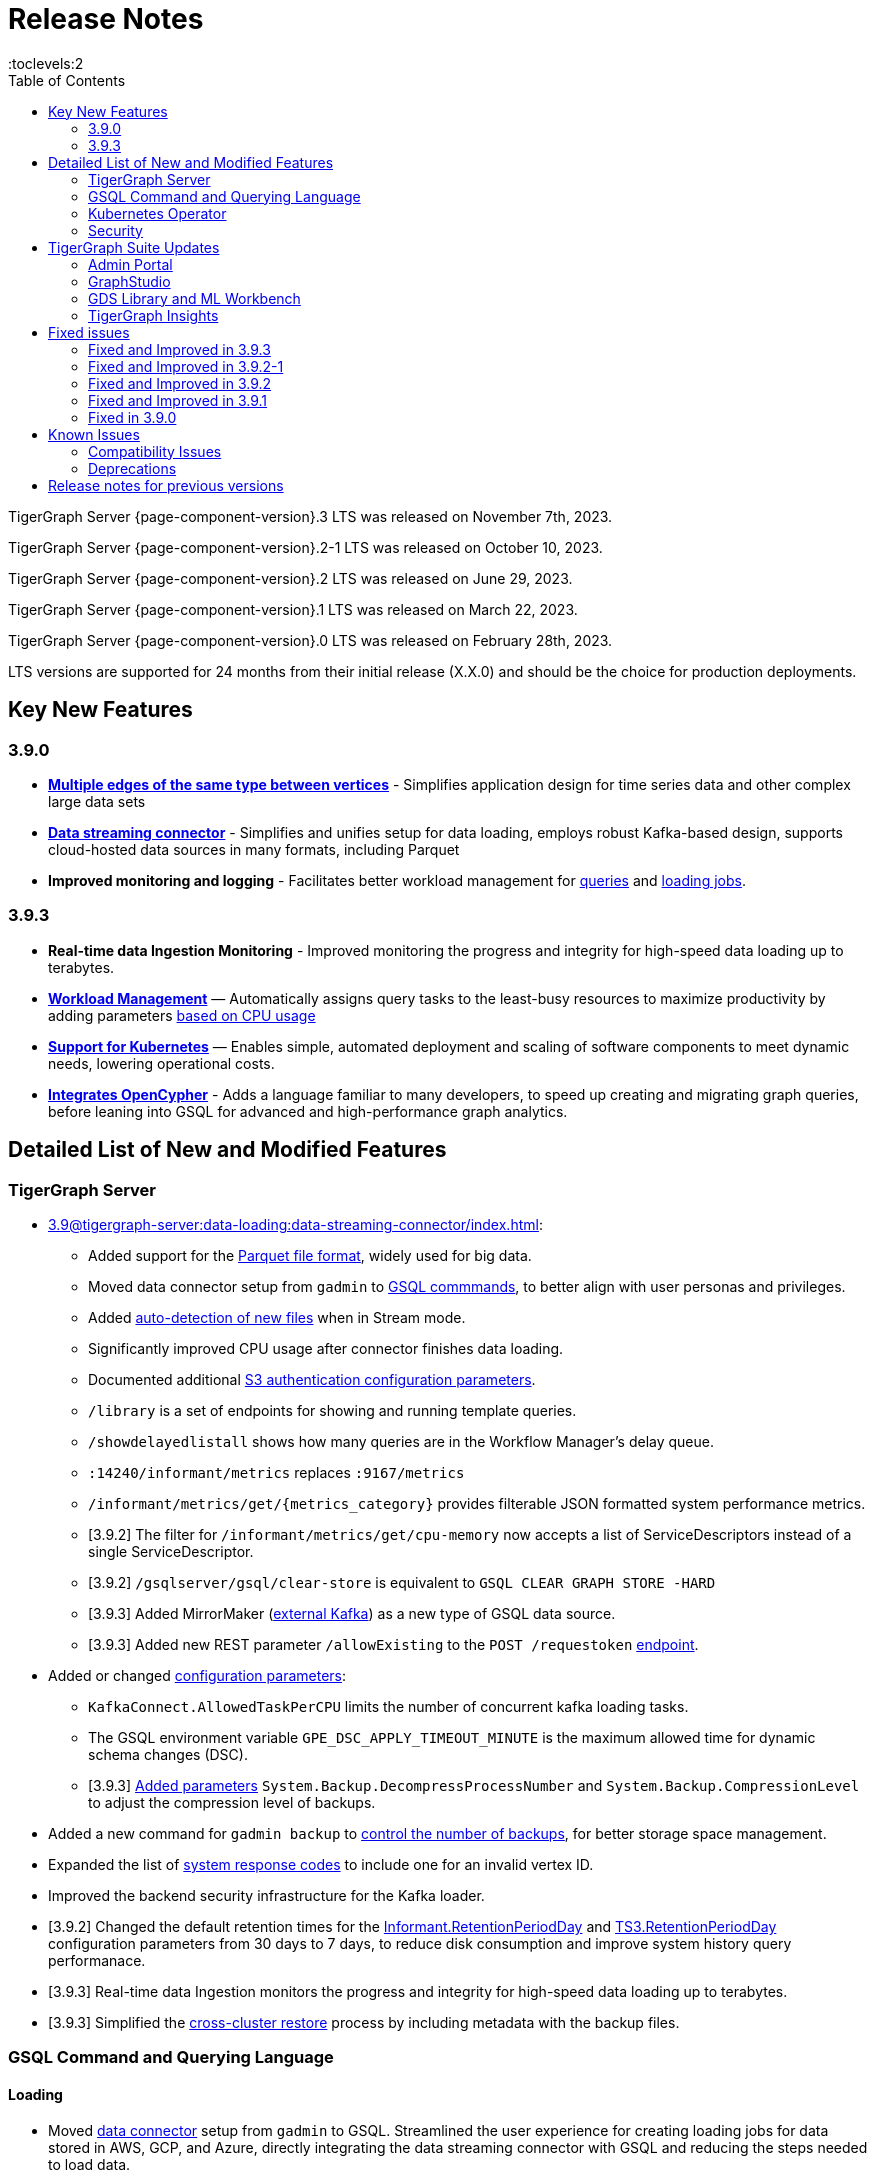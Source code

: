 = Release Notes
:description: Release notes for TigerGraph {page-component-version} LTS.
:page-aliases: change-log.adoc, release-notes.adoc
:fn-preview: footnote:preview[Features in the preview stage should not be used for production purposes. General Availability (GA) versions of the feature will be available in a later release.]
:toc:
:toclevels:2

TigerGraph Server {page-component-version}.3 LTS was released on November 7th, 2023.

TigerGraph Server {page-component-version}.2-1 LTS was released on October 10, 2023.

TigerGraph Server {page-component-version}.2 LTS was released on June 29, 2023.

TigerGraph Server {page-component-version}.1 LTS was released on March 22, 2023.

TigerGraph Server {page-component-version}.0 LTS was released on February 28th, 2023.

LTS versions are supported for 24 months from their initial release (X.X.0) and should be the choice for production deployments.


== Key New Features

=== 3.9.0
* *xref:3.9@gsql-ref:ddl-and-loading:defining-a-graph-schema.adoc#_discriminator[Multiple edges of the same type between vertices]* - Simplifies application design for time series data and other complex large data sets
* *xref:3.9@tigergraph-server:data-loading:data-streaming-connector/index.adoc[Data streaming connector]* - Simplifies and unifies setup for data loading, employs robust Kafka-based design, supports cloud-hosted data sources in many formats, including Parquet
* *Improved monitoring and logging* - Facilitates better workload management for xref:3.9@gui:admin-portal:monitoring/queries.adoc[queries] and xref:3.9@gsql-ref:ddl-and-loading:managing-loading-job.adoc[loading jobs].

=== 3.9.3
* *Real-time data Ingestion Monitoring* - Improved monitoring the progress and integrity for high-speed data loading up to terabytes.
* *xref:tigergraph-server:system-management:workload-management.adoc[Workload Management]* — Automatically assigns query tasks to the least-busy resources to maximize productivity by adding parameters xref:tigergraph-server:system-management:workload-management.adoc#_query_routing_schemes[based on CPU usage]
* *xref:tigergraph-server:kubernetes:[Support for Kubernetes]* — Enables simple, automated deployment and scaling of software components to meet dynamic needs, lowering operational costs.
* *xref:gsql-ref:appendix:openCypher-in-gsql.adoc[Integrates OpenCypher]* - Adds a language familiar to many developers, to speed up creating and migrating graph queries, before leaning into GSQL for advanced and high-performance graph analytics.

== Detailed List of New and Modified Features

=== TigerGraph Server
* xref:3.9@tigergraph-server:data-loading:data-streaming-connector/index.adoc[]:
** Added support for the xref:3.9@tigergraph-server:data-loading:data-streaming-connector/index.adoc#_define_the_parameters[Parquet file format], widely used for big data.
** Moved data connector setup from `gadmin` to xref:3.9@tigergraph-server:data-loading:data-streaming-connector/[GSQL commmands], to better align with user personas and privileges.
** Added xref:3.9@tigergraph-server:data-loading:data-streaming-connector/index.adoc#_continuous_file_loading [auto-detection of new files] when in Stream mode.
** Significantly improved CPU usage after connector finishes data loading.
** Documented additional xref:3.9@tigergraph-server:reference:configuration-parameters.adoc#_system[S3 authentication configuration parameters].
** `/library` is a set of endpoints for showing and running template queries.
** `/showdelayedlistall` shows how many queries are in the Workflow Manager's delay queue.
** `:14240/informant/metrics` replaces `:9167/metrics`
** `/informant/metrics/get/{metrics_category}` provides filterable JSON formatted system performance metrics.
** [3.9.2] The filter for `/informant/metrics/get/cpu-memory` now accepts a list of ServiceDescriptors instead of a single ServiceDescriptor.
** [3.9.2] `/gsqlserver/gsql/clear-store` is equivalent to `GSQL CLEAR GRAPH STORE -HARD`
** [3.9.3] Added MirrorMaker (xref:tigergraph-server:data-loading:data-streaming-connector/kafka.adoc[external Kafka]) as a new type of GSQL data source.
** [3.9.3] Added new REST parameter `/allowExisting` to the `POST /requestoken` xref:tigergraph-server:API:built-in-endpoints.adoc[endpoint].

* Added or changed xref:3.9@tigergraph-server:reference:configuration-parameters.adoc[configuration parameters]:
** `KafkaConnect.AllowedTaskPerCPU` limits the number of concurrent kafka loading tasks.
** The GSQL environment variable `GPE_DSC_APPLY_TIMEOUT_MINUTE` is the maximum allowed time for dynamic schema changes (DSC).
** [3.9.3] xref:3.9@tigergraph-server:reference:configuration-parameters.adoc#_system[Added parameters] `System.Backup.DecompressProcessNumber` and `System.Backup.CompressionLevel` to adjust the compression level of backups.

* Added a new command for `gadmin backup` to xref:3.9@tigergraph-server:backup-and-restore:backup-cluster.adoc#_back_up_a_database_cluster[control the number of backups], for better storage space management.
* Expanded the list of xref:3.9@tigergraph-server:reference:error-codes.adoc[system response codes] to include one for an invalid vertex ID.
* Improved the backend security infrastructure for the Kafka loader.
* [3.9.2] Changed the default retention times for the
xref:3.9@tigergraph-server:reference:configuration-parameters.adoc#_informant[Informant.RetentionPeriodDay] and
xref:3.9@tigergraph-server:reference:configuration-parameters.adoc#_ts3[TS3.RetentionPeriodDay] configuration parameters from 30 days to 7 days, to reduce disk consumption and improve system history query performanace.
* [3.9.3] Real-time data Ingestion monitors the progress and integrity for high-speed data loading up to terabytes.
* [3.9.3] Simplified the xref:tigergraph-server:backup-and-restore:cross-cluster-backup.adoc[cross-cluster restore] process by including metadata with the backup files.

=== GSQL Command and Querying Language

==== Loading

* Moved xref:3.9@tigergraph-server:data-loading:data-streaming-connector/index.adoc[data connector] setup from `gadmin` to GSQL.
Streamlined the user experience for creating loading jobs for data stored in AWS, GCP, and Azure, directly integrating the data streaming connector with GSQL and reducing the steps needed to load data.
** Introduced a new `STREAM` data loading type that simplifies the xref:3.9@tigergraph-server:data-loading:index.adoc[data loading process] from remote data storage.
* Added a new set of loading job xref:3.9@gsql-ref:ddl-and-loading:functions/token/index.adoc[token functions for string manipulation].
* [3.9.2] Added configuration parameter xref:tigergraph-server:reference:configuration-parameters.adoc#_kafkaconnect[`KafkaConnect.AllowedTaskPerCPU`] to set a maximum number of concurrent connector tasks.
* [3.9.2] The default mode for the Kafka Connector is `EOF="true"`
* [3.9.3] xref:gsql-ref:ddl-and-loading:running-a-loading-job.adoc#_max_percent_error_mpe[Added `-max_percent_error`] option to `RUN LOADING JOB` to automatically abort the job if the number of invalid data lines exceeds the given threshold.

==== Schema
* Full support for xref:3.9@gsql-ref:ddl-and-loading:defining-a-graph-schema.adoc#_discriminator[
multiple edges of the same type] between vertices, to simplify application design for time series data and other complex large data sets.
* [3.9.3] xref:gsql-ref:appendix:openCypher-in-gsql.adoc[Integrates OpenCypher] to speed up creating and migrating graph queries.
* [3.9.3] Relaxed the rules for xref:tigergraph-server:user-access:user-management.adoc[GSQL usernames].

==== Querying and Query Management
* `to_string()` is now a built-in GSQL function, supporting all xref:3.9@gsql-ref:ddl-and-loading:attribute-data-types.adoc#_primitive_types[primitive] and xref:3.9@gsql-ref:querying:accumulators.adoc#_vertex_attached_accumulators
[scalar accumulator] data types. This means xref:3.9@gsql-ref:querying:func/query-user-defined-functions.adoc[user-defined functions] in `Exprfunctions.hpp` may no longer use the name `to_string()` (case-insensitive).
* Added support for batch deletion of multiple edges between vertices, both with GSQL `DELETE` and as a xref:3.9@tigergraph-server:API:built-in-endpoints.adoc#_delete_an_edge_by_source_target_edge_type_and_discriminator[REST endpoint].
* Standardized `SHOW PACKAGE` for xref:3.9@graph-ml:using-an-algorithm:index.adoc[packaged queries] to follow the same behavior as other `SHOW` catalog commands.
* [3.9.2] `outdegree`
xref:gsql-ref:querying:func/vertex-methods.adoc[vertex function]
vertex function can also be used with vertex input parameters in the query-body statements, not only with SELECT block vertex aliases.
* [3.9.3] Added parameters for xref:tigergraph-server:system-management:workload-management.adoc#_query_routing_schemes[GPE query routing based on CPU usage]

//=== JDBC Spark Connector
//
//* [Alex] Added support for loading job monitoring on xref:3.9@data-loading:spark-connection-via-jdbc-driver.adoc[JDBC Spark connector] loading jobs.
//* [Alex] Added the ability to assign a specific job ID to a JDBC loading job.
//* [Alex] Added error limiting parameters to JDBC loading jobs to cancel loading automatically when errors surpass a certain threshold.

=== Kubernetes Operator
* Enhanced the functionality of the xref:3.9@kubernetes:k8s-operator/index.adoc[] so it is now the standard way to perform cluster operations with Kubernetes.
* Added support for https://github.com/tigergraph/ecosys/blob/master/k8s/docs/04-manage/backup-and-restore/README.md[Backup and Restore], https://github.com/tigergraph/ecosys/blob/master/k8s/docs/02-get-started/get_started.md#upgrade-a-tigergraph-cluster[Upgrading the version of the TigerGraph server], and https://github.com/tigergraph/ecosys/blob/master/k8s/docs/02-get-started/get_started.md#update-the-resources-cpu-and-memory-of-the-tigergraph-cluster[Updating cluster resources]
* [3.9.2] Support for https://github.com/tigergraph/ecosys/blob/master/k8s/docs/03-deploy/custom-containers.md[Custom Containers and Volumes].
* [3.9.3] Added a link to TigerGraph Kubernetes xref:tigergraph-server:kubernetes:k8s-operator/index.adoc[preview documentation] on GitHub.
* [3.9.3] Improved help message menu of https://github.com/tigergraph/ecosys/blob/master/k8s/docs/02-get-started/get_started.md#install-kubectl-tg-plugin[kubectl-tg plugin].
* [3.9.3] Made `.spec.initTGConfig.version` an optional field, so users don’t need to specify this field when using https://github.com/tigergraph/ecosys/blob/master/k8s/docs/02-get-started/get_started.md#-getting-started-tigergraph-on-kubernetes-[create/update] in the TigerGraph CR.
* [3.9.3] https://github.com/tigergraph/ecosys/blob/master/k8s/docs/08-release-notes/operator-0.0.9.md#improvements[Improved security] by replace static passwords with private keys when executing cluster operations jobs.
* [3.9.3] https://github.com/tigergraph/ecosys/blob/master/k8s/docs/08-release-notes/operator-0.0.9.md#improvements[Installed `make`] command to support installing `tsar` and disabled the password when building TigerGraph docker image.
* [3.9.3] https://github.com/tigergraph/ecosys/blob/master/k8s/docs/08-release-notes/operator-0.0.9.md#improvements[Improved database] by supporting an automatic restart of TigerGraph service under any circumstances.
* [3.9.3] https://github.com/tigergraph/ecosys/blob/master/k8s/docs/08-release-notes/operator-0.0.9.md#improvements[Enabled service] auto-restart in operator by setting TigerGraph configuration `Controller.ServiceManager.AutoRestart`.

=== Security
* Improved the backend security infrastructure for the Kafka loader.
* Added xref:3.9@tigergraph-server:security:index.adoc#_udf_file_scanning[configurable security scanning for UDFs].
* Updated our response to xref:master@home::cve-2022-30331.adoc[CVE-2022-30331].

== TigerGraph Suite Updates
=== Admin Portal

* Reworked the xref:3.9@gui:admin-portal:dashboard.adoc[Admin Portal dashboard] to show the relationship hierarchy and status of all TigerGraph components for at-a-glance understanding of the TigerGraph system.
* [3.9.2] Added support for xref:gui:admin-portal:components/README.adoc[configuring two additional components]: GPE and Kafka.

=== GraphStudio
* [3.9.2] Enabled GraphStudio to run on any node in a cluster, whether or not the node hosts a GUI server.
* [3.9.2] Removed the *All Paths* option from the Explore Graph page, as this feature is not practical for large graphs.
* [3.9.3] Added an openCypher xref:gui:graphstudio:write-open-cypher-queries-in-tigergraph.adoc[option] to the Add New Query dialog, to simplify writing and running openCypher in GraphStudio.
* [3.9.3] Users can now xref:insights:intro:applications.adoc[share] Insights widgets and applications to third-party websites and users without a TigerGraph login via a URL token.

=== GDS Library and ML Workbench
* Added xref:1.3@pytigergraph:gds:dataloaders.adoc#nodepieceloader[NodePiece] node embedding algorithm.
* Added pyTigerGraph support for xref:1.3@pytigergraph:core-functions:query.adoc#_runinstalledquery[running queries asynchronously] (i.e., running in the background).
* [3.9.2] Added xref:graph-ml:using-an-algorithm:packaged-template-algorithms.adoc[packaged templated versions] of four xref:3.9@graph-ml:link-prediction:index.adoc[topological link prediction algorithms].
* [3.9.2] Characterized each algorithm by readiness: Alpha, Beta, or Production.
* [3.9.2] In the documentation, added a xref:graph-ml:intro:algorithm-table.adoc[table for Algorithm Availability and Dependencies].
* [3.9.2] In the documentation, added a fuller explanation of how to xref:graph-ml:using-an-algorithm:index.adoc[install and run algorithms] using Python.
* [3.9.2] The node2vec node embedding algorithm has been retired because better alternatives are now available.

=== TigerGraph Insights
* Added support for multi-user editing and sharing of the same xref:3.9@insights:intro:applications.adoc[applications].
* Added the ability for users to xref:3.9@insights:widgets:index.adoc#_save_a_widget[save a widget] independently instead of tying it to an application.
* Added a mini-map to the xref:3.9@insights:widgets:graph-widget.adoc[graph widgets] for easier navigation.

== Fixed issues

=== Fixed and Improved in 3.9.3

==== Crashes and Deadlocks
* Fixed crash when query thread would keep running after `JobListener` is shutdown (CORE-1730).
* Fixed GPE crash when using `INSERT` with an `UNKNOWN` accumulator (GLE-5038).
* Fixed crash when running interpret query with dynamic value (GLE-5600).
* Fixed JSON Viewer crash on browser when displaying a large response (TOOLS-2283).

==== Functionality
* Fixed issue where `DISTINCT` for aggregation functions wasn't working (GLE-5678).
* Fixed issue of missing files in AdminPortal when downloading an output (TOOLS-2499).
* Fixed issue primary id could not set a color config for a vertex (TOOLS-2478).
* Fixed issue where administrator could not set a privilege to vertex `primary_id` in Role Management page of Admin Portal (TOOLS-2430).
* Fixed issue where error messages of abort requests created large file sizes (CORE-2705).
* Fixed issue where user could download query results from the label “View Table Result” without proper privilege (TOOLS-2404).
* Fixed issue where multiple vertex types return when selecting one vertex type (GLE-5325).
* Fixed issue of `SHOW` statement parser error for catalog object created using `CREATE` statement (GLE-5719).
* Fixed support for `outdegree()` with a collection of edge types in `INTERPRET` mode (GLE-5476).
* Fixed issue where delete or edit vertex attributes were incorrect in GraphStudio (TOOLS-2258).
* Fixed issue in GraphStudio when "=” appeared as a missing parameter in an `INTERPRET` query (TOOLS-2298).
* Fixed argument error when passing a negative float parameter in GSQL cli in a `{key: value}` format. (GLE-6004).
* Fixed GSE crash when `lease_expire_time_ms_` was not updating (CORE-2693).
* Fixed issue where AWS credential user with access permission failed to `create data_source` to specified bucket (TP-4049).
* Fixed issue where there was a failure to backup during upgrading from a free tier (TP-3922).
* Fixed the case when the configured backup’s s3 service, such as ceph s3, only supported bucket path style (TP-3931).
* Fixed issue to avoid cloning cluster again when restore had already succeeded (TP-3948).
* Fixed TG container `PostStart` Handler script error handling problem (TP-3914).
* Fixed restpp status refresh issue (CORE-1905).
* Fixed GSQL jobs getting stuck when a related service is down (GLE-5365).
* Fixed expansion getting stuck at importing to GSQL/GUI (TOOLS-2306).

==== Improvements
* Improved Restore when aborting all loading and the connect-offset will also clear (TP-3670).
* Improved Kubernetes Operator by upgrading the Golang version to a higher to resolve previous version vulnerabilities (TP-3711).
* Improved Insights table widget to be more consistent with GraphStudio (TOOLS-2375).
* Improved insights search for two replicas when generating a pattern (TOOLS-2443).
* Improved logs to show sso username and login related information (GLE-5970).
* Improved error message details when during a failure to find a request record when deleting (CORE-2686).
* Improved when a default user is deleted and the leader API would do a user check when permission is not needed (GLE-5678).
* Added memory check in `DistrbutedTopologyStore` (CORE-2496).
* LDAP now has more detailed error messages (GLE-5559).
* Implemented a  new connector fail status to show error messages in GSQL console (TP-3465).
* Improved Insights tables by adding overflow (TOOLS-2312).
* Updated aws-sdk-go version to fix CVE scan vulnerability (TP-2879).

=== Fixed and Improved in 3.9.2-1

==== Crashes and Deadlocks
* Fixed GPE crash caused by aborted query still being used by running thread.
* Fixed crash issue after RESTPP auth refresh.
* Fixed GSE crash due to check failure when refreshing leader info after 60 minute timeout.
* Fixed GPE crash and non-recovery due to Kafka and GPE offset when adjacent vertices were deleted.

==== Functionality
* Fixed data inconsistency when GSE consumed deletion requests from Kafka on update of `committed_next_id_map`
* Fixed `GRAPH` scope command failure due to missing privilege check in v3.9.2. 
* Fixed failure to compile query when using edge variables in DML-sub delete statement.
* Fixed `subtypeid` error message inconsistency.
* Fixed `/deleted_vertex_check` false alert when GSE doesn't have a segment.

==== Security
* Security: Updated JDK to 11.0.20 to address vulnerability scan issues.

==== Performance
* Improved performance of GPE abort function.

=== Fixed and Improved in 3.9.2

==== Crashes and Deadlocks
* Fixed a GPE crash caused by `GetVertexTypeId` failing to get the type from a vertex.
* Fixed a RESTPP/WorkloadManager deadlock when multiple queries are waiting to execute.
* Fixed a deadlock-like state when free disk space became very low during data loading.
* Fixed a problem with GSQL not responding because no GSQL leader was elected.

==== Functionality
* Fixed importing pre-3.7 user-defined tuple (UDT) data which uses default-width INT or UINT fields.
The import process will set pre-3.7 default-width fields to be 4 bytes.  3.7+ default-width fields are explicitly
* Fixed GSQL not installing queries with certain collection accumulator expressions.
* Restored the functionality of the -`-ssl` option of the GSQL Client.
* Fixed a situation that can result in different cluster nodes having differently compiled versions of the same query, resulting in an MD5 check error.
* Fixed a situation where a request to install one query results in several other queries also being installed.
* Removed an exclusive lock when Interpret Query is running, which had been preventing concurrent GSQL operations
* Fixed a null pointer error when attempting to import into GraphStudio a Solution tarball of a tag-based graph.
* Fixed a case where a schema change did not run because not all libudf.so files had been cleared out.
* Fixed an internal classification error for `FIXED_BINARY` data, which caused a schema_check test failure.
* Fixed a bug where if a loading job used `TEMP_TABLE` and `VERTEX_MUST_EXIST`, then the VERTEX_MUST_EXIST option would not be displayed (by `LS` or `SHOW JOB`), nor would it included in a database export.
* Fixed a GSQL query bug where it did not handle string parameters properly if they contained “&”.
* Fixed a bug when upgrading to 3.9 that caused the old installation’s default `QueryUDF` files to be copied and overwrite the new 3.9 default QueryUDF files, so that queries using UDFs could not be installed.
* Fixed a GSQL log bug where the `PermissionUtil.java` function was logging a stale Command Type rather than the current Command Type.
* Restored limited ability to run xref:gsql-ref:querying:operators-and-expressions.adoc#_subquery_limitations[
subqueries having a SET<VERTEX> parameter].
* Modified the `/deleted_vertex_check` and `/data_consistency_check` endpoints to be global, not associated with any particular graph.
* Fix a SET type attribute bug in which the set’s values were not being deduplicated.
* Patched a user authorization issue that prevented a user registered on a primary cluster from running a query on the secondary cluster.
* Provided a more comprehensive fix to a node sorting issue when upgrading a cluster with 10 or more nodes to v3.9.
* Removed a restriction when load data into an edge defined for multiple FROM-TO vertex type pairs. The load statement no longer must have a USING clause.
* Fixed a signed integer overflow error in loader status report messages, if more than 2^31 lines of data were loaded.
set to 8 bytes.
* Improved the display of FLOAT and DOUBLE numbers so they have the correct number of digits of precision (max. 7 or 16, respectively).
* Fixed a GraphStudio bug in which a vertex attribute which had been deleted was still showing until the browserpage was refreshed.
* When adding a UDF with PUT, check that the UDF is defined as an inline function, as required.

==== Security
* Security: Updated JDK to 11.9.18-10 to address some vulnerability scan issues.
* Security: Updated JSON to 20230227 to address some vulnerability scan issues.
* Improved system security by applying more restrictive file permissions to several files.
* No longer include examples of the data being loading in the Kafka loader log file, for better data security.

==== Performance
* Added lazy initialization of vertex data, for large graphs with more that 20K segments in the gstore.
* Improved query installation memory usage and speed by optimizing gcc9 options.
* Fixed a GraphStudio slowness issue when creating or editing vertices with hundreds of attributes.
* Removed the 5-minute wait that the streaming loader used to decide if all the input data had been consumed.

=== Fixed and Improved in 3.9.1
* Fixed sorting issue in a script for upgrading a cluster with more than 9 nodes.
* If a user runs gadmin and the  `~/.tg.cfg` link is missing, display an error message with guidance on how to recreate the link.
* Fixed: GraphStudio not displaying queries for users with the QueryReader role.
* Removed extraneous automatic backup at 12:00am UTC if the user sets `System.Backup.Local.Enable` to `true`.
* Fixed accidental erasure of the `UserCatalog.yaml` file, which caused users to lose access to the database.
* Added support for `DATETIME` datatype in `PRINT … TO_CSV` statements.
* Added error handling in the case of a name conflict or use of reserved query names among UDF functions.
* Fixed an issue with nested group access in LDAP.
* Fixed an issue with perceived "schema error", which then causes an upgrade to abort.
* Fixed issue with `DISTRIBUTED QUERY` not able to insert on edge.
* Removed C++ headers not on the allowlist from default UDF files.
* Fixed a GSE crash in rare synchronization circumstances in HA clusters.
* Fixed an issue with a query syntax error not being detected at the root cause stage where a clear error message could be issued.
* Added options to configure the frequency of checking for license key violations
* Fixed: GSE does not start or restart after upgrading to 3.9.0 due to change in log synchronization.
* Fixed an issue with lost attribute of a local vertex having `PRIMARY_ID_AS_ATTRIBUTE` =`true`.
* Fixed inability to enable SSL in an HA cluster via the AdminPortal.
* Fixed issue with GPE crashing during heavy workload of a backup restore operation.

=== Fixed in 3.9.0

* Improved stability and security across all components.
* Fixed an issue with the GSQL `SELECT * FROM` and `PRINT` functions converting some special characters from UTF-8 to UTF-16.
Previously affected character sets included the Unicode range `0080` to `00A0` and `2000` to `2100` (Near Eastern scripts and some special typographical marks).
* The `SELECT * FROM` and `PRINT` functions no longer convert large integers to strings before printing, which had resulted in quotation marks printed along with the number.
* xref:3.9@tigergraph-server:cluster-and-ha-management:expand-a-cluster.adoc[Cluster resizing] no longer requires a graph schema.
* Extended the timeout length for queries in the wait queue so that they are not timed out early.

== Known Issues
* In 3.9.3, if a loading job is expected to load from a large batch of files or Kafka queues (e.g. more than 500), the job’s status may not be updated for an extended period of time. In this case, users should check the loader log file as an additional reference for loading status.
* In 3.9.3, when a GPE/GSE is turned off right after initiating a loading job, the loading job is terminated internally. However, users may still observe the loading job as running on their end. Please see xref:gsql-ref:ddl-and-loading:running-a-loading-job.adoc[Troubleshooting Loading Job Delays] for additional details.
* GSQL `EXPORT GRAPH` may fail and cause a GPE to crash when UDT type has a fixed STRING size.
* After a global loading job is running for a while a fail can be encountered when getting the loading status due to `KAFKASTRM-LL` not being online, when actually the status is online.
Then the global loading process will exit and fail the local job after timeout while waiting the global loading job to finish.
* *[FIXED 3.9.3]* For v3.9.1 and v3.9.2 when inserting a new edge in `GPR` and `INTERPRET` mode, the GPE will print out a warning message because a discriminator string is not set for new-inserted edges. Creating an inconsistent problem in delta message for GPR and `INTERPRET` mode.
* When the memory usage approaches 100%, the system may stall because the process to elect a new GSE leader did not complete correctly.
This lockup can be cleared by restarting the GSE.
* If the CPU and memory utilization remain high for an extended period during a schema change on a cluster, a GSE follower could crash, if it is requested to insert data belonging to the new schema before it has finished handling the schema update. 
* When available memory becomes very low in a cluster and there are a large number of vertex deletions to process, some remote servers might have difficulty receiving the metadata needed to be aware of all the deletions across the full cluster. The mismatched metadata will cause the GPE to go down.
* Subqueries with SET<VERTEX> parameters cannot be run in Distributed or Interpreted mode.
(xref:3.9@gsql-ref:querying:operators-and-expressions.adoc#_subquery_limitations[Limited Distributed model support] is added in 3.9.2.)
* Upgrading a cluster with 10 or more nodes to v3.9.0 requires a patch. Please contact TigerGraph Support if you have a cluster this large. Clusters with nine or fewer nodes do not require the patch. (This issue is fixed in 3.9.1)
* Downsizing a cluster to have fewer nodes requires a patch. Please contact TigerGraph Support.
* During peak system load, loading jobs may sometimes display an inaccurate loading status. This issue can be remediated by continuing to run `SHOW LOADING STATUS` periodically to display the up-to-date status.
* When managing many loading jobs, pausing a data loading job may result in longer-than-usual response time.
* Schema change jobs may fail if the server is experiencing a heavy workload. To remedy this, avoid applying schema changes during peak load times.
* User-defined Types (UDT) do not work if exceeding string size limit. Avoid using UDT for variable length strings that cannot be limited by size.
* Unable to handle the tab character `\t` properly in AVRO or Parquet file loading. It will be loaded as `\\t`.
* If `System.Backup.Local.Enable` is set to `true`, this also enables a daily full backup at 12:00am UTC (fixed in 3.9.1)
* The data streaming connector does not handle NULL values; the connector may operate properly if a NULL value is submitted. Users should replace NULL with an alternate value, such as empty string "" for STRING data, 0 for INT data, etc.  (NULL is not a valid value for the TigerGraph graph data store.)
* Automatic message removal is an Alpha feature of the Kafka connector.  It has several xref:tigergraph-server:data-loading:data-streaming-connector/index.adoc#_known_issues[known issues].
* The `DATETIME` data type is not supported by the `PRINT … TO CSV` statement (fixed in 3.9.1).
* The LDAP keyword `memberOf` for declaring group hierarchy is case-sensitive.

=== Compatibility Issues
* v3.9.3
** When a PRINT argument is an expression, the output uses the expression as the key (label) for that output value.
To better support Antlr processing, PRINT now removes any spaces from that key. For example, `count(DISTINCT @@ids)` becomes `count(DISTINCT@@ids)`.


* v3.9.2+
** Betweenness Centrality algorithm: `reverse_edge_type (STRING)` parameter changed to `reverse_edge_type_set (SET<STRING>)`, to be consistent with `edge_type_set` and similar algorithms.
** For vertices with string-type primary IDs, vertices whose ID is an empty string will now be rejected.
** The default mode for the Kafka Connector changed from EOF="false" to EOF="true".
** The default retention time for two monitoring services `Informant.RetentionPeriodDays` and `TS3.RetentionPeriodDays` has reduced from 30 to 7 days.
** The filter for `/informant/metrics/get/cpu-memory` now accepts a list of ServiceDescriptors instead of a single ServiceDescriptor.

* v3.9+:
** Some user-defined functions (UDFs) may no longer be accepted due to xref:security:index.adoc#_udf_file_scanning[increased security screening].
*** UDFs may no longer be called `to_string()`. This is now a built-in GSQL function.
*** UDF names may no longer use the `tg_` prefix. Any user-defined function that began with `tg_` must be renamed or removed in `ExprFunctions.hpp`.


=== Deprecations
* As of 3.9.3, `Build Graph Patterns` is deprecated and will not be updated or supported and instead
we are focusing on xref:insights:widgets:index.adoc[Insights] as the tool of choice for building visual queries.
* Kubernetes classic  mode (non-operator) is deprecated, as of v3.9.
* The `WRITE_DATA` RBAC privilege is deprecated, as of v3.7.

== Release notes for previous versions
* xref:3.8@tigergraph-server:release-notes:index.adoc[Release notes - TigerGraph 3.8]
* xref:3.7@tigergraph-server:release-notes:index.adoc[Release notes - TigerGraph 3.7]
* xref:3.6@tigergraph-server:release-notes:index.adoc[Release notes - TigerGraph 3.6]
* xref:3.5@tigergraph-server:release-notes:index.adoc[Release notes - TigerGraph 3.5]
* xref:3.4@tigergraph-server:release-notes:release-notes.adoc[Release notes - TigerGraph 3.4]
* xref:3.3@tigergraph-server:release-notes:release-notes.adoc[Release notes - TigerGraph 3.3]
* xref:3.2@tigergraph-server:release-notes:release-notes.adoc[Release notes - TigerGraph 3.2]
